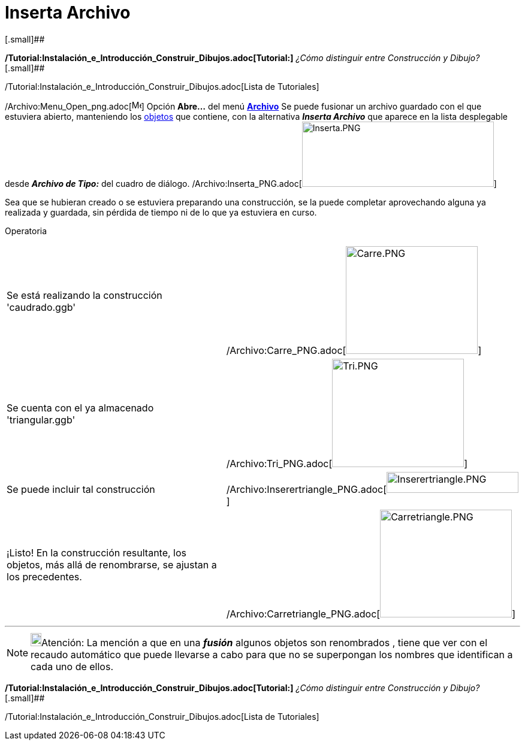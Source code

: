 = Inserta Archivo
ifdef::env-github[:imagesdir: /es/modules/ROOT/assets/images]

[.small]##

*/Tutorial:Instalación_e_Introducción_Construir_Dibujos.adoc[Tutorial:]* _¿Cómo distinguir entre Construcción y Dibujo?_
[.small]##

/Tutorial:Instalación_e_Introducción_Construir_Dibujos.adoc[Lista de Tutoriales]

/Archivo:Menu_Open_png.adoc[image:Menu_Open.png[Menu Open.png,width=16,height=16]] Opción *Abre...* del menú
xref:/Menú_Archivo.adoc[*Archivo*] Se puede fusionar un archivo guardado con el que estuviera abierto, manteniendo los
xref:/Objetos.adoc[objetos] que contiene, con la alternativa *_Inserta Archivo_* que aparece en la lista desplegable
desde [.kcode]#*_Archivo de Tipo:_*# del cuadro de diálogo.
/Archivo:Inserta_PNG.adoc[image:320px-Inserta.PNG[Inserta.PNG,width=320,height=109]]

Sea que se hubieran creado o se estuviera preparando una construcción, se la puede completar aprovechando alguna ya
realizada y guardada, sin pérdida de tiempo ni de lo que ya estuviera en curso.

[.underline]#Operatoria#::

[cols=",",]
|===
|Se está realizando la construcción 'caudrado.ggb'
|/Archivo:Carre_PNG.adoc[image:220px-Carre.PNG[Carre.PNG,width=220,height=180]]

|Se cuenta con el ya almacenado 'triangular.ggb'
|/Archivo:Tri_PNG.adoc[image:220px-Tri.PNG[Tri.PNG,width=220,height=181]]

|Se puede incluir tal construcción
|/Archivo:Inserertriangle_PNG.adoc[image:220px-Inserertriangle.PNG[Inserertriangle.PNG,width=220,height=35]]

|¡Listo! En la construcción resultante, los objetos, más allá de renombrarse, se ajustan a los precedentes.
|/Archivo:Carretriangle_PNG.adoc[image:220px-Carretriangle.PNG[Carretriangle.PNG,width=220,height=180]]
|===

'''''

[NOTE]
====

image:18px-Bulbgraph.png[Bulbgraph.png,width=18,height=22]Atención: La mención a que en una *_fusión_* algunos objetos
son renombrados , tiene que ver con el recaudo automático que puede llevarse a cabo para que no se superpongan los
nombres que identifican a cada uno de ellos.

====

*/Tutorial:Instalación_e_Introducción_Construir_Dibujos.adoc[Tutorial:]* _¿Cómo distinguir entre Construcción y Dibujo?_
[.small]##

/Tutorial:Instalación_e_Introducción_Construir_Dibujos.adoc[Lista de Tutoriales]
